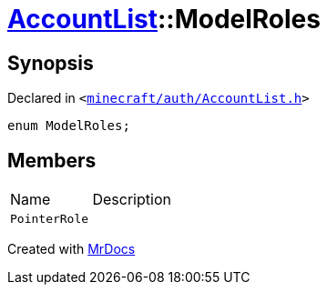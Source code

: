 [#AccountList-ModelRoles]
= xref:AccountList.adoc[AccountList]::ModelRoles
:relfileprefix: ../
:mrdocs:


== Synopsis

Declared in `&lt;https://github.com/PrismLauncher/PrismLauncher/blob/develop/minecraft/auth/AccountList.h#L53[minecraft&sol;auth&sol;AccountList&period;h]&gt;`

[source,cpp,subs="verbatim,replacements,macros,-callouts"]
----
enum ModelRoles;
----

== Members

[,cols=2]
|===
|Name |Description
|`PointerRole`
|
|===



[.small]#Created with https://www.mrdocs.com[MrDocs]#
